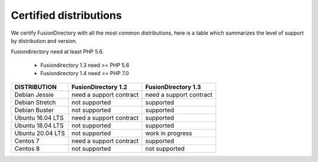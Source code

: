 
Certified distributions
=======================

We certify FusionDirectory with all the most common distributions, here is a table which summarizes the level of support by distribution and version.

Fusiondirectory need at least PHP 5.6.

 * Fusiondirectory 1.3 need >= PHP 5.6 
 * Fusiondirectory 1.4 need >= PHP 7.0

================= ======================== =======================
DISTRIBUTION      FusionDirectory 1.2      FusionDirectory 1.3
================= ======================== =======================
Debian Jessie     need a support contract  need a support contract
Debian Stretch    not supported            supported
Debian Buster     not supported            supported
----------------- ------------------------ -----------------------
Ubuntu 16.04 LTS  need a support contract  supported
Ubuntu 18.04 LTS  not supported            supported
Ubuntu 20.04 LTS  not supported            work in progress
----------------- ------------------------ -----------------------
Centos 7          need a support contract  supported
Centos 8          not supported            not supported
================= ======================== =======================
